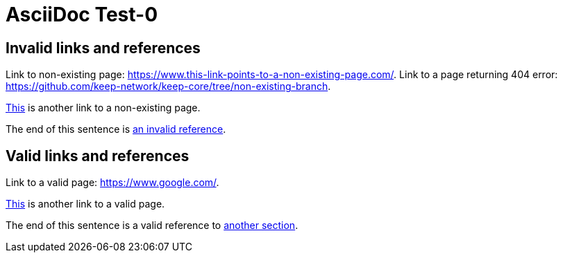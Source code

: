 = AsciiDoc Test-0

[#invalid_links]
== Invalid links and references

Link to non-existing page: https://www.this-link-points-to-a-non-existing-page.com/.
Link to a page returning 404 error: https://github.com/keep-network/keep-core/tree/non-existing-branch.

https://www.this-link-points-to-a-non-existing-page.com/[This] is another link to a non-existing page.

The end of this sentence is <<invalid_links,an invalid reference>>.

== Valid links and references

Link to a valid page: https://www.google.com/.

https://www.google.com/[This] is another link to a valid page.

The end of this sentence is a valid reference to <<invalid_links,another section>>.
